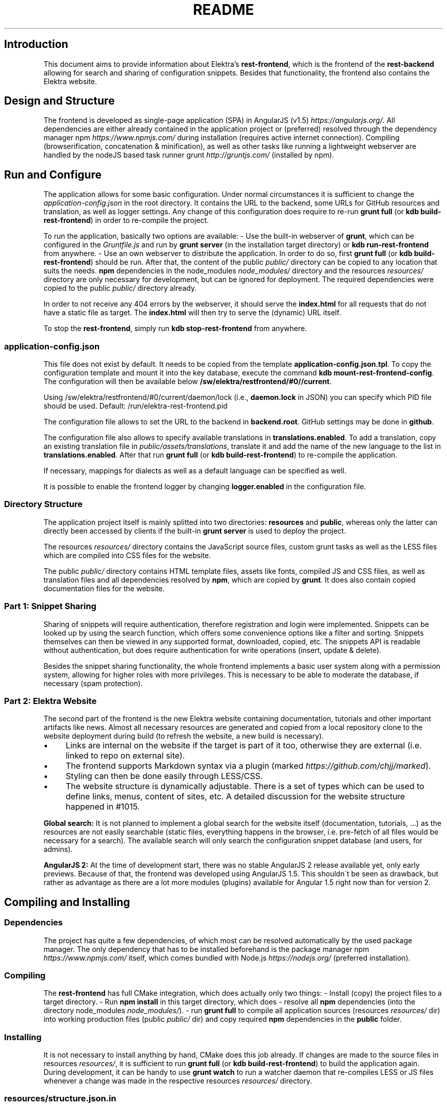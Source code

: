 .\" generated with Ronn/v0.7.3
.\" http://github.com/rtomayko/ronn/tree/0.7.3
.
.TH "README" "" "May 2018" "" ""
.
.SH "Introduction"
This document aims to provide information about Elektra’s \fBrest\-frontend\fR, which is the frontend of the \fBrest\-backend\fR allowing for search and sharing of configuration snippets\. Besides that functionality, the frontend also contains the Elektra website\.
.
.SH "Design and Structure"
The frontend is developed as single\-page application (SPA) in AngularJS (v1\.5) \fIhttps://angularjs\.org/\fR\. All dependencies are either already contained in the application project or (preferred) resolved through the dependency manager npm \fIhttps://www\.npmjs\.com/\fR during installation (requires active internet connection)\. Compiling (browserification, concatenation & minification), as well as other tasks like running a lightweight webserver are handled by the nodeJS based task runner grunt \fIhttp://gruntjs\.com/\fR (installed by npm)\.
.
.SH "Run and Configure"
The application allows for some basic configuration\. Under normal circumstances it is sufficient to change the \fIapplication\-config\.json\fR in the root directory\. It contains the URL to the backend, some URLs for GitHub resources and translation, as well as logger settings\. Any change of this configuration does require to re\-run \fBgrunt full\fR (or \fBkdb build\-rest\-frontend\fR) in order to re\-compile the project\.
.
.P
To run the application, basically two options are available: \- Use the built\-in webserver of \fBgrunt\fR, which can be configured in the \fIGruntfile\.js\fR and run by \fBgrunt server\fR (in the installation target directory) or \fBkdb run\-rest\-frontend\fR from anywhere\. \- Use an own webserver to distribute the application\. In order to do so, first \fBgrunt full\fR (or \fBkdb build\-rest\-frontend\fR) should be run\. After that, the content of the public \fIpublic/\fR directory can be copied to any location that suits the needs\. \fBnpm\fR dependencies in the node_modules \fInode_modules/\fR directory and the resources \fIresources/\fR directory are only necessary for development, but can be ignored for deployment\. The required dependencies were copied to the public \fIpublic/\fR directory already\.
.
.P
In order to not receive any 404 errors by the webserver, it should serve the \fBindex\.html\fR for all requests that do not have a static file as target\. The \fBindex\.html\fR will then try to serve the (dynamic) URL itself\.
.
.P
To stop the \fBrest\-frontend\fR, simply run \fBkdb stop\-rest\-frontend\fR from anywhere\.
.
.SS "application\-config\.json"
This file does not exist by default\. It needs to be copied from the template \fBapplication\-config\.json\.tpl\fR\. To copy the configuration template and mount it into the key database, execute the command \fBkdb mount\-rest\-frontend\-config\fR\. The configuration will then be available below \fB/sw/elektra/restfrontend/#0//current\fR\.
.
.P
Using /sw/elektra/restfrontend/#0/current/daemon/lock (i\.e\., \fBdaemon\.lock\fR in JSON) you can specify which PID file should be used\. Default: /run/elektra\-rest\-frontend\.pid
.
.P
The configuration file allows to set the URL to the backend in \fBbackend\.root\fR\. GitHub settings may be done in \fBgithub\fR\.
.
.P
The configuration file also allows to specify available translations in \fBtranslations\.enabled\fR\. To add a translation, copy an existing translation file in \fIpublic/assets/translations\fR, translate it and add the name of the new language to the list in \fBtranslations\.enabled\fR\. After that run \fBgrunt full\fR (or \fBkdb build\-rest\-frontend\fR) to re\-compile the application\.
.
.P
If necessary, mappings for dialects as well as a default language can be specified as well\.
.
.P
It is possible to enable the frontend logger by changing \fBlogger\.enabled\fR in the configuration file\.
.
.SS "Directory Structure"
The application project itself is mainly splitted into two directories: \fBresources\fR and \fBpublic\fR, whereas only the latter can directly been accessed by clients if the built\-in \fBgrunt server\fR is used to deploy the project\.
.
.P
The resources \fIresources/\fR directory contains the JavaScript source files, custom grunt tasks as well as the LESS files which are compiled into CSS files for the website\.
.
.P
The public \fIpublic/\fR directory contains HTML template files, assets like fonts, compiled JS and CSS files, as well as translation files and all dependencies resolved by \fBnpm\fR, which are copied by \fBgrunt\fR\. It does also contain copied documentation files for the website\.
.
.SS "Part 1: Snippet Sharing"
Sharing of snippets will require authentication, therefore registration and login were implemented\. Snippets can be looked up by using the search function, which offers some convenience options like a filter and sorting\. Snippets themselves can then be viewed in any supported format, downloaded, copied, etc\. The snippets API is readable without authentication, but does require authentication for write operations (insert, update & delete)\.
.
.P
Besides the snippet sharing functionality, the whole frontend implements a basic user system along with a permission system, allowing for higher roles with more privileges\. This is necessary to be able to moderate the database, if necessary (spam protection)\.
.
.SS "Part 2: Elektra Website"
The second part of the frontend is the new Elektra website containing documentation, tutorials and other important artifacts like news\. Almost all necessary resources are generated and copied from a local repository clone to the website deployment during build (to refresh the website, a new build is necessary)\.
.
.IP "\(bu" 4
Links are internal on the website if the target is part of it too, otherwise they are external (i\.e\. linked to repo on external site)\.
.
.IP "\(bu" 4
The frontend supports Markdown syntax via a plugin (marked \fIhttps://github\.com/chjj/marked\fR)\.
.
.IP "\(bu" 4
Styling can then be done easily through LESS/CSS\.
.
.IP "\(bu" 4
The website structure is dynamically adjustable\. There is a set of types which can be used to define links, menus, content of sites, etc\. A detailed discussion for the website structure happened in #1015\.
.
.IP "" 0
.
.P
\fBGlobal search:\fR It is not planned to implement a global search for the website itself (documentation, tutorials, \.\.\.) as the resources are not easily searchable (static files, everything happens in the browser, i\.e\. pre\-fetch of all files would be necessary for a search)\. The available search will only search the configuration snippet database (and users, for admins)\.
.
.P
\fBAngularJS 2:\fR At the time of development start, there was no stable AngularJS 2 release available yet, only early previews\. Because of that, the frontend was developed using AngularJS 1\.5\. This shouldn\'t be seen as drawback, but rather as advantage as there are a lot more modules (plugins) available for Angular 1\.5 right now than for version 2\.
.
.SH "Compiling and Installing"
.
.SS "Dependencies"
The project has quite a few dependencies, of which most can be resolved automatically by the used package manager\. The only dependency that has to be installed beforehand is the package manager npm \fIhttps://www\.npmjs\.com/\fR itself, which comes bundled with Node\.js \fIhttps://nodejs\.org/\fR (preferred installation)\.
.
.SS "Compiling"
The \fBrest\-frontend\fR has full CMake integration, which does actually only two things: \- Install (copy) the project files to a target directory\. \- Run \fBnpm install\fR in this target directory, which does \- resolve all \fBnpm\fR dependencies (into the directory node_modules \fInode_modules/\fR)\. \- run \fBgrunt full\fR to compile all application sources (resources \fIresources/\fR dir) into working production files (public \fIpublic/\fR dir) and copy required \fBnpm\fR dependencies in the \fBpublic\fR folder\.
.
.SS "Installing"
It is not necessary to install anything by hand, CMake does this job already\. If changes are made to the source files in resources \fIresources/\fR, it is sufficient to run \fBgrunt full\fR (or \fBkdb build\-rest\-frontend\fR) to build the application again\. During development, it can be handy to use \fBgrunt watch\fR to run a watcher daemon that re\-compiles LESS or JS files whenever a change was made in the respective resources \fIresources/\fR directory\.
.
.SS "resources/structure\.json\.in"
This configuration file can be used to define the website structure\. The file consists at its root of an array, which will be transformed into the main menu of the website (the dynamic part of the menu)\. The array houses objects, of which every object represents an element on the website (e\.g\. a link)\.
.
.P
In the following, the different element types will be explained in detail\. The headline always refers to the \fBtype\fR field of the element\. The element type \fBlink\fR for example would be an object like the following with some extra attributes explained below:
.
.IP "" 4
.
.nf

{
    "type": "link",
    \.\.\. other attributes \.\.\.
}
.
.fi
.
.IP "" 0
.
.P
It is possible to add additional attributes not used by the system without breaking anything\. For example use \fBdev\-comment\fR to leave some development notes, e\.g\. decision information\.
.
.P
The \fBsubmenu\fR type can be used to create a menu point that has a (hoverable) submenu, but does itself not link to any page\. It can only be used in the top hierarchy of the structure file\.
.
.P
This field type supports following attributes: \- \fBname\fR (string) for the visible name of the menu point (i\.e\. button text) \- \fBref\fR (string) for the dynamic URL part (i\.e\. a resource of the URL, e\.g\. \fBhttp://example\.com/docs\fR for the subsequent example) \- \fBchildren\fR (array) holding other structure elements, but none of type \fBsubmenu\fR
.
.P
Example:
.
.IP "" 4
.
.nf

{
    "name": "Documentation",
    "type": "submenu",
    "ref": "docs",
    "children": [ ]
}
.
.fi
.
.IP "" 0
.
.P
The \fBparsereadme\fR element type is the most powerful of all types\. It takes a text file as input (often README\.md) and creates with the help of some regex patterns a section of the website which contains parsed links of the input file\.
.
.P
This field type support following attributes: \- \fBname\fR (string) for the visible name of the menu point (i\.e\. button text) \- \fBref\fR (string) for the dynamic URL part (i\.e\. a resource of the URL, e\.g\. \fBhttp://example\.com/plugins\fR for the subsequent example) \- \fBoptions\fR (object) with further options: \- \fBpath\fR (string) containing the path from the repository root to the text file to parse \- \fBtarget_file\fR (array[string]) containing some filenames that should be targeted for parsed links that are no files (i\.e\. links to directories) \- \fBparsing\fR (object) with further options: \- \fBstart_regex\fR (string, optional) defines the start point from where on the following regex types should be parsed \- \fBentry_regex\fR (string) defines a regex that will create links to files within a website section \- \fBsection_regex\fR (string, optional) can additionally be used to parse group names which will make the section links look nicer \- \fBstop_regex\fR (string, optional) defines the end point up to which the text file will be parsed \- \fBname\fR (object) with further options: \- \fBmake_pretty\fR (boolean) whether the link names within the text file which will also be used on the website should be made pretty (e\.g\. first\-capitalize, etc\.); this option is discouraged for this structure element type
.
.P
Example:
.
.IP "" 4
.
.nf

{
    "name": "Plugins",
    "type": "parsereadme",
    "ref": "plugins",
    "options": {
        "path": "src/plugins/README\.md",
        "target_file": ["README\.md", "README", "readme\.md", "readme"],
        "parsing": {
            "start_regex": "# Plugins",
            "stop_regex": "####### UNUSED",
            "section_regex": "### ([^#]+)",
            "entry_regex": "^\e\e\- \e\e[(\.+)\e\e]\e\e(([^\e\e)]+)\e\e)(\.*)"
        },
        "name": {
            "make_pretty": false
        }
    }
}
.
.fi
.
.IP "" 0
.
.P
The \fBlistdirs\fR element type can be used to enumerate all sub\-directories of a specific directory\. It will try to find one of the target files (i\.e\. readme) within the sub\-directories and create a link to them\. All this is done in a newly created website section\.
.
.P
This field type supports following attributes: \- \fBname\fR (string) for the visible name of the menu point (i\.e\. button text) \- \fBref\fR (string) for the dynamic URL part (i\.e\. a resource of the URL, e\.g\. \fBhttp://example\.com/tools\fR for the subsequent example) \- \fBoptions\fR (object) with further options: \- \fBpath\fR (string) containing the path from the repository root to the directory to enumerate \- \fBtarget_file\fR (array[string]) containing some filenames that should be targeted within the sub\-directories (e\.g\. find file \fBREADME\.md\fR in directory \fBmydir\fR to use it as information file for the directory)
.
.P
Example:
.
.IP "" 4
.
.nf

{
    "name": "Tools",
    "type": "listdirs",
    "ref": "tools",
    "options": {
        "path": "src/tools",
        "target_file": ["README\.md", "README", "readme\.md", "readme"]
    }
}
.
.fi
.
.IP "" 0
.
.P
The \fBlistfiles\fR element type is quite similar to the \fBlistdirs\fR type, but instead of sub\-directories it enumerates files within a directory\. It does also create a new website section\.
.
.P
This field type supports following attributes: \- \fBname\fR (string) for the visible name of the menu point (i\.e\. button text) \- \fBref\fR (string) for the dynamic URL part (i\.e\. a resource of the URL, e\.g\. \fBhttp://example\.com/manpages\fR for the subsequent example) \- \fBoptions\fR (object) with further options: \- \fBpath\fR (string) containing the path from the repository root to the directory to enumerate \- \fBblacklist\fR (array[string]) containing some filenames that should be excluded from the result (e\.g\. CMakeLists\.txt)
.
.P
Example:
.
.IP "" 4
.
.nf

{
    "name": "Manpages",
    "type": "listfiles",
    "ref": "manpages",
    "options": {
        "path": "doc/help",
        "blacklist": ["CMakeLists\.txt"]
    }
}
.
.fi
.
.IP "" 0
.
.P
The \fBstaticlist\fR element type creates a new website section that is entirely customizable within the structure configuration file\. This type can be used instead of the \fBparsereadme\fR type if a mix of many types is required\.
.
.P
This field type supports following attributes: \- \fBname\fR (string) for the visible name of the menu point (i\.e\. button text) \- \fBref\fR (string) for the dynamic URL part (i\.e\. a resource of the URL, e\.g\. \fBhttp://example\.com/getstarted\fR for the subsequent example) \- \fBchildren\fR (array) holding static structure elements like \fBstaticref\fR, \fBstaticfile\fR and \fBlink\fR
.
.P
Example:
.
.IP "" 4
.
.nf

{
    "name": "Getting started",
    "type": "staticlist",
    "ref": "getstarted",
    "children": [ ]
}
.
.fi
.
.IP "" 0
.
.P
The \fBstaticref\fR element type can be used in a \fBstaticlist\fR to create a reference to another website part\.
.
.P
This field type support following attributes: \- \fBname\fR (string) for the visible name of the menu point (i\.e\. button text) \- \fBoptions\fR (object) with further options: \- \fBpath\fR (string) containing a reference, which can either be the \fBref\fR attribute of another element or an even more specific reference
.
.P
Example:
.
.IP "" 4
.
.nf

{
    "name": "Tutorials",
    "type": "staticref",
    "options": {
        "path": "tutorials"
    }
}
.
.fi
.
.IP "" 0
.
.P
The \fBstaticfile\fR element type can be used in a \fBstaticlist\fR to create a menu point for a file\. The file is then a page in the section created by the \fBstaticlist\fR\.
.
.P
This field type support following attributes: \- \fBname\fR (string) for the visible name of the menu point (i\.e\. button text) \- \fBoptions\fR (object) with further options: \- \fBpath\fR (string) containing the path to a file
.
.P
Example:
.
.IP "" 4
.
.nf

{
    "name": "Installation",
    "type": "staticfile",
    "options": {
        "path": "doc/INSTALL\.md"
    }
}
.
.fi
.
.IP "" 0
.
.P
The \fBlink\fR element type can be used to create a simple link to whatever is desired\. It is recommended to use it only for external links\.
.
.P
This field type support following attributes: \- \fBname\fR (string) for the visible name of the menu point (i\.e\. button text) \- \fBref\fR (string) for the dynamic URL part (\fIcurrently unused\fR) \- \fBoptions\fR (object) with further options: \- \fBpath\fR (string) containing the path of the link
.
.P
Example:
.
.IP "" 4
.
.nf

{
    "name": "Build Server",
    "type": "link",
    "ref": "buildserver",
    "options": {
        "path": "https://build\.libelektra\.org/"
    }
}
.
.fi
.
.IP "" 0
.
.SH "Development"
When attempting to change the AngularJS application, it can be useful to first have a look at all used dependencies, which are listed in \fIresources/assets/js/application\.js\fR\. After that, the configuration files in \fIresources/assets/js/config\fR should be checked\. Probably the most important configuration is the router in \fIresources/assets/js/config/routes\.config\.js\fR\.
.
.SS "Life Cycle"
An AngularJS application is bootstrapped by first instantiating constants (can be used for configuration)\. After that, service providers are run, which allows for further configuration of services\. When the bootstrap process is finished and all services are instantiated based on the settings made within the service providers, the router will load the default route (main page) and bind the appropriate controller to it\. Controllers are destroyed as soon as a page is changed, but services are not\. So caching across pages can be done using services\. AngularJS also allows for dependency injection in basically every part of the application (services, controllers, etc) by type\-hinting the dependency name\.
.
.P
For detailed information, the website of Angular \fIhttps://angularjs\.org/\fR should be visited\.
.
.SS "Task configuration"
All \fBgrunt\fR tasks can be configured using the \fIGruntfile\.js\fR in the application root directory\.
.
.SS "Code formatting"
The task \fBgrunt jshint\fR can be used to check the code formatting of JS source files\.
.
.SS "Noteworthy Information"
.
.P
It is possible to use HTML in translation files (loca keys) if the place where the loca key is used adds the directive \fBtranslate\-compile\fR\. The loca key itself does also need to be placed in the \fBtranslate\fR directive instead of a dynamic Angular binding (i\.e\. use \fB<span translate="LOCA_KEY"></span>\fR in favor of \fB<span>{{ \'LOCA_KEY\' | translate }}</span>\fR)\.
.
.P
For external links, the normal HTML \fBa\fR\-tag has to be used (\fB<a href="\.\.\."></a>\fR)\. If the external link has the same base URL as the frontend (e\.g\. frontend is at \fBhttp://localhost/\fR and the link points to \fBhttp://localhost/news/feed\.rss\fR), the html tag \fBtarget\fR has to be added to the link with the desired value, e\.g\. \fB_self\fR to open the link in the same window/tab or \fB_blank\fR to use a new one\. An example would be \fB<a href="http://localhost/news/feed\.rss" target="_self">\.\.\.</a>\fR\.
.
.P
For internal links (that are links that lead to another sub\-page of the website) two options are available\. It is possible to use the normal \fBhref\fR HTML attribute or to use the special \fBui\-sref\fR attribute defined by the frontend router\. The \fBui\-sref\fR directive works on state names and not on links, so if a sub\-page like \fB<website\-url>/docs/tutorials\fR exists, one cannot use \fB<a ui\-sref="/docs/tutorials">\.\.\.</a>\fR; the state name for the tutorials page has to be used, which is most likely \fBmain\.dyn\.tutorials\fR if the tutorials section is based on the \fBstructure\.json\.in\fR\. The link (with a simple loca key) would look like \fB<a ui\-sref="main\.dyn\.tutorials">\.\.\.</a>\fR therefore\. The \fBui\-sref\fR variant requires the HTML to be specially compiled though, what makes the usage of a normal \fBhref\fR attribute easier in most scenarios\. The following link does exactly the same as the last example with \fBui\-sref\fR: \fB<a href="/docs/tutorials">\.\.\.</a>\fR\. An advantage of \fBui\-sref\fR over \fBhref\fR is that it does also work with hidden parameters, i\.e\. state parameters not visible in the URL\. Such parameters are rarely used in practice, though, as they are not SEO friendly at all\.
